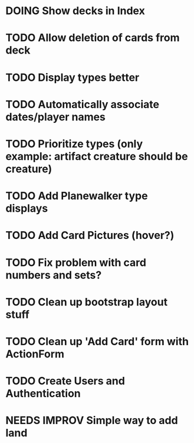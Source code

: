 * DOING Show decks in Index
* TODO Allow deletion of cards from deck
* TODO Display types better
* TODO Automatically associate dates/player names
* TODO Prioritize types (only example: artifact creature should be creature)
* TODO Add Planewalker type displays
* TODO Add Card Pictures (hover?)
* TODO Fix problem with card numbers and sets?
* TODO Clean up bootstrap layout stuff
* TODO Clean up 'Add Card' form with ActionForm
* TODO Create Users and Authentication
* NEEDS IMPROV Simple way to add land
